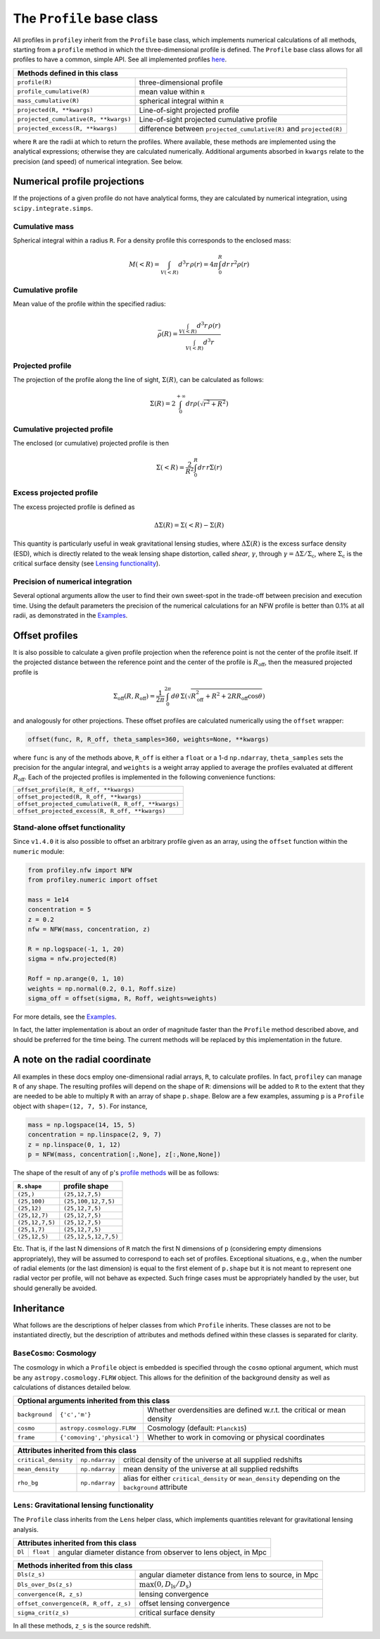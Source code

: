 The ``Profile`` base class
==========================

All profiles in ``profiley`` inherit from the ``Profile`` base class, which
implements numerical calculations of all methods, starting from a ``profile``
method in which the three-dimensional profile is defined. The ``Profile`` base
class allows for all profiles to have a common, simple API. See all implemented
profiles `here <../index.html>`_.

+-------------------------------------------------------------------------------------------------------------+
| Methods defined in this class                                                                               |
+=======================================+=====================================================================+
| ``profile(R)``                        | three-dimensional profile                                           |
+---------------------------------------+---------------------------------------------------------------------+
| ``profile_cumulative(R)``             | mean value within ``R``                                             |
+---------------------------------------+---------------------------------------------------------------------+
| ``mass_cumulative(R)``                | spherical integral within ``R``                                     |
+---------------------------------------+---------------------------------------------------------------------+
| ``projected(R, **kwargs)``            | Line-of-sight projected profile                                     |
+---------------------------------------+---------------------------------------------------------------------+
| ``projected_cumulative(R, **kwargs)`` | Line-of-sight projected cumulative profile                          |
+---------------------------------------+---------------------------------------------------------------------+
| ``projected_excess(R, **kwargs)``     | difference between ``projected_cumulative(R)`` and ``projected(R)`` |
+---------------------------------------+---------------------------------------------------------------------+

where ``R`` are the radii at which to return the profiles. Where available,
these methods are implemented using the analytical expressions; otherwise they
are calculated numerically. Additional arguments absorbed in ``kwargs`` relate
to the precision (and speed) of numerical integration. See below.

.. numerical:

Numerical profile projections
+++++++++++++++++++++++++++++

If the projections of a given profile do not have analytical forms, they are
calculated by numerical integration, using ``scipy.integrate.simps``.

Cumulative mass
---------------

Spherical integral within a radius ``R``. For a density profile this corresponds
to the enclosed mass:

.. math::

    M(<R) = \int_{V(<R)}d^3r\,\rho(r) = 4\pi\int_0^R dr\,r^2\rho(r)


Cumulative profile
------------------

Mean value of the profile within the specified radius:

.. math::

    \bar\rho(R) = \frac{\int_{V(<R)} d^3r\,\rho(r)}{\int_{V(<R)} d^3r}

Projected profile
-----------------

The projection of the profile along the
line of sight, :math:`\Sigma(R)`, can be calculated as follows:

.. math::

    \Sigma(R) = 2\int_0^{+\infty} dr \rho(\sqrt{r^2+R^2})


Cumulative projected profile
----------------------------

The enclosed (or cumulative) projected profile is then

.. math::

    \Sigma(<R) = \frac2{R^2}\int_0^R dr\,r\Sigma(r)


Excess projected profile
------------------------

The excess projected profile is defined as

.. math::

    \Delta\Sigma(R) = \Sigma(<R) - \Sigma(R)

This quantity is particularly useful in weak gravitational lensing studies,
where :math:`\Delta\Sigma(R)` is the excess surface density (ESD), which is
directly related to the weak lensing shape distortion, called *shear*,
:math:`\gamma`, through :math:`\gamma=\Delta\Sigma/\Sigma_\mathrm{c}`, where
:math:`\Sigma_\mathrm{c}` is the critical surface density (see `Lensing
functionality <#lensing>`_).

Precision of numerical integration
----------------------------------

Several optional arguments allow the user to find their own sweet-spot in the
trade-off between precision and execution time. Using the default parameters the
precision of the numerical calculations for an NFW profile is better than 0.1%
at all radii, as demonstrated in the `Examples
<https://github.com/cristobal-sifon/profiley/blob/master/examples/nfw/nfw_single.ipynb>`_.

.. offset:

Offset profiles
+++++++++++++++

It is also possible to calculate a given profile projection when the reference
point is not the center of the profile itself. If the projected distance between
the reference point and the center of the profile is :math:`R_\mathrm{off}`,
then the measured projected profile is

.. math::

    \Sigma_\mathrm{off}(R,R_\mathrm{off}) = \frac1{2\pi}
        \int_0^{2\pi}d\theta\,
            \Sigma\left(
                \sqrt{R_\mathrm{off}^2 + R^2 + 2RR_\mathrm{off}\cos\theta}
            \right)

and analogously for other projections. These offset profiles are calculated
numerically using the ``offset`` wrapper:

.. code-block::

    offset(func, R, R_off, theta_samples=360, weights=None, **kwargs)

where ``func`` is any of the methods above, ``R_off`` is either a ``float`` or a
1-d ``np.ndarray``, ``theta_samples`` sets the precision for the angular
integral, and ``weights`` is a weight array applied to average the profiles
evaluated at different :math:`R_\mathrm{off}`. Each of the projected profiles
is implemented in the following convenience functions:

+-----------------------------------------------------+
| ``offset_profile(R, R_off, **kwargs)``              |
+-----------------------------------------------------+
| ``offset_projected(R, R_off, **kwargs)``            |
+-----------------------------------------------------+
| ``offset_projected_cumulative(R, R_off, **kwargs)`` |
+-----------------------------------------------------+
| ``offset_projected_excess(R, R_off, **kwargs)``     |
+-----------------------------------------------------+

Stand-alone offset functionality
--------------------------------

Since ``v1.4.0`` it is also possible to offset an arbitrary profile given as an
array, using the ``offset`` function within the ``numeric`` module:

.. code-block::

    from profiley.nfw import NFW
    from profiley.numeric import offset

    mass = 1e14
    concentration = 5
    z = 0.2
    nfw = NFW(mass, concentration, z)

    R = np.logspace(-1, 1, 20)
    sigma = nfw.projected(R)

    Roff = np.arange(0, 1, 10)
    weights = np.normal(0.2, 0.1, Roff.size)
    sigma_off = offset(sigma, R, Roff, weights=weights)

For more details, see the `Examples
<https://github.com/cristobal-sifon/profiley/blob/master/examples/nfw/nfw_single.ipynb>`_.

In fact, the latter implementation is about an order of magnitude faster
than the ``Profile`` method described above, and should be preferred for
the time being. The current methods will be replaced by this implementation in the future.


A note on the radial coordinate
+++++++++++++++++++++++++++++++

All examples in these docs employ one-dimensional radial arrays, ``R``, to calculate profiles. In fact, ``profiley`` can manage ``R`` of any shape. The resulting profiles will depend on the shape of ``R``: dimensions will be added to ``R`` to the extent that they are needed to be able to multiply ``R`` with an array of shape ``p.shape``. Below are a few examples, assuming ``p`` is a ``Profile`` object with ``shape=(12, 7, 5)``. For instance,

.. code-block:: python

    mass = np.logspace(14, 15, 5)
    concentration = np.linspace(2, 9, 7)
    z = np.linspace(0, 1, 12)
    p = NFW(mass, concentration[:,None], z[:,None,None])

The shape of the result of any of ``p``'s `profile methods <profiles/Profile/index.html>`_ will be as follows:

+-----------------+----------------------+
| ``R.shape``     | profile shape        |
+=================+======================+
| ``(25,)``       | ``(25,12,7,5)``      |
+-----------------+----------------------+
| ``(25,100)``    | ``(25,100,12,7,5)``  |
+-----------------+----------------------+
| ``(25,12)``     | ``(25,12,7,5)``      |
+-----------------+----------------------+
| ``(25,12,7)``   | ``(25,12,7,5)``      |
+-----------------+----------------------+
| ``(25,12,7,5)`` | ``(25,12,7,5)``      |
+-----------------+----------------------+
| ``(25,1,7)``    | ``(25,12,7,5)``      |
+-----------------+----------------------+
| ``(25,12,5)``   | ``(25,12,5,12,7,5)`` |
+-----------------+----------------------+

Etc. That is, if the last N dimensions of ``R`` match the first N dimensions of ``p`` (considering empty dimensions appropriately), they will be assumed to correspond to each set of profiles. Exceptional situations, e.g., when the number of radial elements (or the last dimension) is equal to the first element of ``p.shape`` but it is not meant to represent one radial vector per profile, will not behave as expected. Such fringe cases must be appropriately handled by the user, but should generally be avoided.


.. inheritance:

Inheritance
+++++++++++

What follows are the descriptions of helper classes from which ``Profile``
inherits. These classes are not to be instantiated directly, but the description
of attributes and methods defined within these classes is separated for clarity.



.. cosmology:

``BaseCosmo``: Cosmology
------------------------

The cosmology in which a ``Profile`` object is embedded is specified through the
``cosmo`` optional argument, which must be any ``astropy.cosmology.FLRW`` object.
This allows for the definition of the background density as well as calculations
of distances detailed below.

+------------------------------------------------------------------------------------------------------------------------+
| Optional arguments inherited from this class                                                                           |
+================+===============================+=======================================================================+
| ``background`` |         ``{'c','m'}``         | Whether overdensities are defined w.r.t. the critical or mean density |
+----------------+-------------------------------+-----------------------------------------------------------------------+
|   ``cosmo``    |   ``astropy.cosmology.FLRW``  | Cosmology (default: ``Planck15``)                                     |
+----------------+-------------------------------+-----------------------------------------------------------------------+
|   ``frame``    |  ``{'comoving','physical'}``  | Whether to work in comoving or physical coordinates                   |
+----------------+-------------------------------+-----------------------------------------------------------------------+

+---------------------------------------------------------------------------------------------------------------------------------------------+
| Attributes inherited from this class                                                                                                        |
+======================+================+=====================================================================================================+
| ``critical_density`` | ``np.ndarray`` | critical density of the universe at all supplied redshifts                                          |
+----------------------+----------------+-----------------------------------------------------------------------------------------------------+
| ``mean_density``     | ``np.ndarray`` | mean density of the universe at all supplied redshifts                                              |
+----------------------+----------------+-----------------------------------------------------------------------------------------------------+
| ``rho_bg``           | ``np.ndarray`` | alias for either ``critical_density`` or ``mean_density`` depending on the ``background`` attribute |
+----------------------+----------------+-----------------------------------------------------------------------------------------------------+


.. _lensing:

``Lens``: Gravitational lensing functionality
---------------------------------------------

The ``Profile`` class inherits from the ``Lens`` helper class,
which implements quantities relevant for gravitational lensing analysis.

+--------------------------------------------------------------------------------------+
| Attributes inherited from this class                                                 |
+=========+===========+================================================================+
| ``Dl``  | ``float`` | angular diameter distance from observer to lens object, in Mpc |
+---------+-----------+----------------------------------------------------------------+

+-----------------------------------------------------------------------------------------------+
| Methods inherited from this class                                                             |
+=======================================+=======================================================+
| ``Dls(z_s)``                          | angular diameter distance from lens to source, in Mpc |
+---------------------------------------+-------------------------------------------------------+
| ``Dls_over_Ds(z_s)``                  | :math:`\max(0, D_\mathrm{ls}/D_\mathrm{s})`           |
+---------------------------------------+-------------------------------------------------------+
| ``convergence(R, z_s)``               | lensing convergence                                   |
+---------------------------------------+-------------------------------------------------------+
| ``offset_convergence(R, R_off, z_s)`` | offset lensing convergence                            |
+---------------------------------------+-------------------------------------------------------+
| ``sigma_crit(z_s)``                   | critical surface density                              |
+---------------------------------------+-------------------------------------------------------+

In all these methods, ``z_s`` is the source redshift.